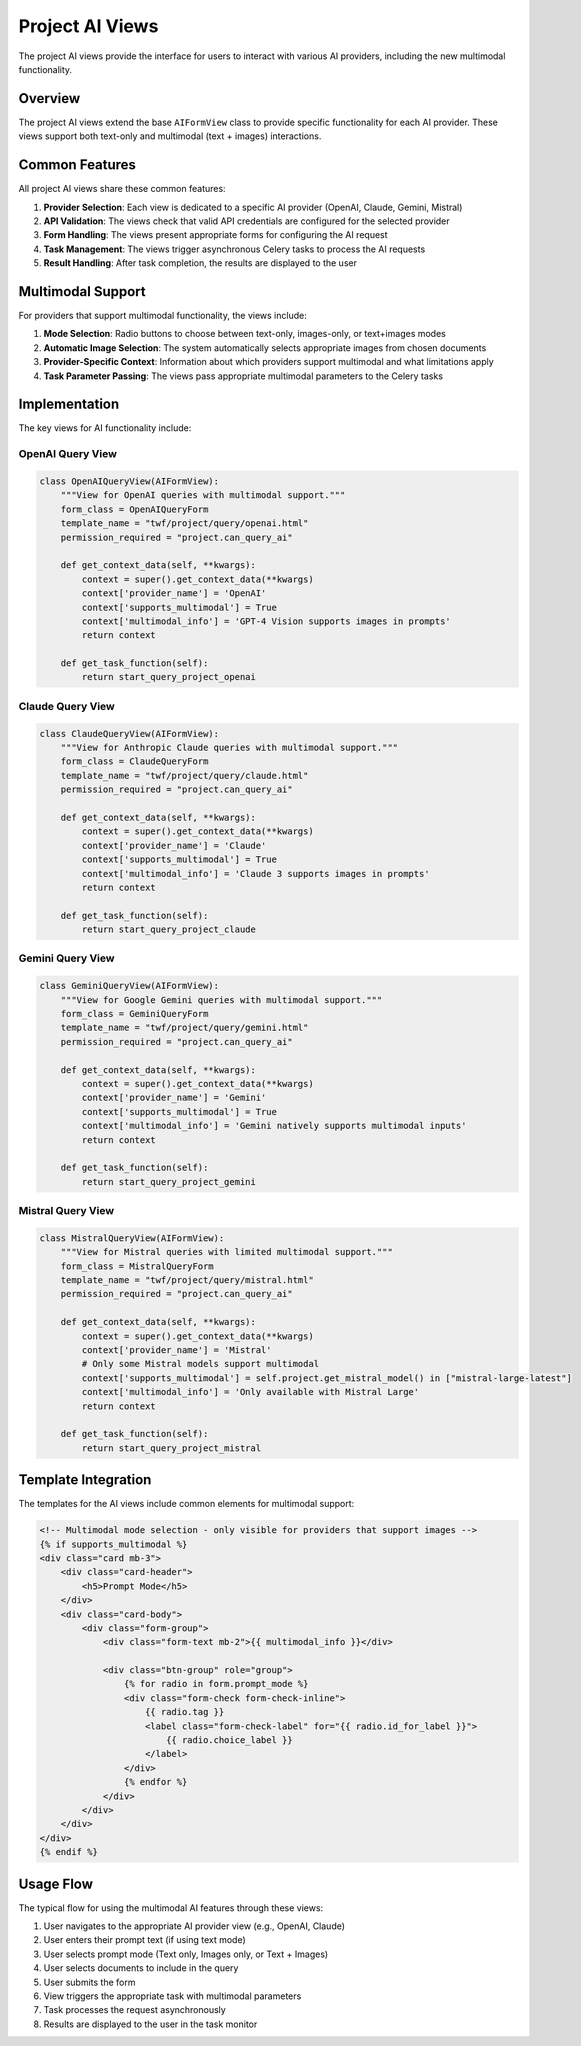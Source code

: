 Project AI Views
================

The project AI views provide the interface for users to interact with various AI providers, including the new multimodal functionality.

Overview
--------

The project AI views extend the base ``AIFormView`` class to provide specific functionality for each AI provider. These views support both text-only and multimodal (text + images) interactions.

Common Features
---------------

All project AI views share these common features:

1. **Provider Selection**: Each view is dedicated to a specific AI provider (OpenAI, Claude, Gemini, Mistral)
2. **API Validation**: The views check that valid API credentials are configured for the selected provider
3. **Form Handling**: The views present appropriate forms for configuring the AI request
4. **Task Management**: The views trigger asynchronous Celery tasks to process the AI requests
5. **Result Handling**: After task completion, the results are displayed to the user

Multimodal Support
------------------

For providers that support multimodal functionality, the views include:

1. **Mode Selection**: Radio buttons to choose between text-only, images-only, or text+images modes
2. **Automatic Image Selection**: The system automatically selects appropriate images from chosen documents
3. **Provider-Specific Context**: Information about which providers support multimodal and what limitations apply
4. **Task Parameter Passing**: The views pass appropriate multimodal parameters to the Celery tasks

Implementation
--------------

The key views for AI functionality include:

OpenAI Query View
~~~~~~~~~~~~~~~~~

.. code-block:: python

    class OpenAIQueryView(AIFormView):
        """View for OpenAI queries with multimodal support."""
        form_class = OpenAIQueryForm
        template_name = "twf/project/query/openai.html"
        permission_required = "project.can_query_ai"
        
        def get_context_data(self, **kwargs):
            context = super().get_context_data(**kwargs)
            context['provider_name'] = 'OpenAI'
            context['supports_multimodal'] = True
            context['multimodal_info'] = 'GPT-4 Vision supports images in prompts'
            return context
            
        def get_task_function(self):
            return start_query_project_openai

Claude Query View
~~~~~~~~~~~~~~~~~

.. code-block:: python

    class ClaudeQueryView(AIFormView):
        """View for Anthropic Claude queries with multimodal support."""
        form_class = ClaudeQueryForm
        template_name = "twf/project/query/claude.html"
        permission_required = "project.can_query_ai"
        
        def get_context_data(self, **kwargs):
            context = super().get_context_data(**kwargs)
            context['provider_name'] = 'Claude'
            context['supports_multimodal'] = True
            context['multimodal_info'] = 'Claude 3 supports images in prompts'
            return context
            
        def get_task_function(self):
            return start_query_project_claude

Gemini Query View
~~~~~~~~~~~~~~~~~

.. code-block:: python

    class GeminiQueryView(AIFormView):
        """View for Google Gemini queries with multimodal support."""
        form_class = GeminiQueryForm
        template_name = "twf/project/query/gemini.html"
        permission_required = "project.can_query_ai"
        
        def get_context_data(self, **kwargs):
            context = super().get_context_data(**kwargs)
            context['provider_name'] = 'Gemini'
            context['supports_multimodal'] = True
            context['multimodal_info'] = 'Gemini natively supports multimodal inputs'
            return context
            
        def get_task_function(self):
            return start_query_project_gemini

Mistral Query View
~~~~~~~~~~~~~~~~~~

.. code-block:: python

    class MistralQueryView(AIFormView):
        """View for Mistral queries with limited multimodal support."""
        form_class = MistralQueryForm
        template_name = "twf/project/query/mistral.html"
        permission_required = "project.can_query_ai"
        
        def get_context_data(self, **kwargs):
            context = super().get_context_data(**kwargs)
            context['provider_name'] = 'Mistral'
            # Only some Mistral models support multimodal
            context['supports_multimodal'] = self.project.get_mistral_model() in ["mistral-large-latest"]
            context['multimodal_info'] = 'Only available with Mistral Large'
            return context
            
        def get_task_function(self):
            return start_query_project_mistral

Template Integration
--------------------

The templates for the AI views include common elements for multimodal support:

.. code-block:: html

    <!-- Multimodal mode selection - only visible for providers that support images -->
    {% if supports_multimodal %}
    <div class="card mb-3">
        <div class="card-header">
            <h5>Prompt Mode</h5>
        </div>
        <div class="card-body">
            <div class="form-group">
                <div class="form-text mb-2">{{ multimodal_info }}</div>
                
                <div class="btn-group" role="group">
                    {% for radio in form.prompt_mode %}
                    <div class="form-check form-check-inline">
                        {{ radio.tag }}
                        <label class="form-check-label" for="{{ radio.id_for_label }}">
                            {{ radio.choice_label }}
                        </label>
                    </div>
                    {% endfor %}
                </div>
            </div>
        </div>
    </div>
    {% endif %}

Usage Flow
----------

The typical flow for using the multimodal AI features through these views:

1. User navigates to the appropriate AI provider view (e.g., OpenAI, Claude)
2. User enters their prompt text (if using text mode)
3. User selects prompt mode (Text only, Images only, or Text + Images)
4. User selects documents to include in the query
5. User submits the form
6. View triggers the appropriate task with multimodal parameters
7. Task processes the request asynchronously
8. Results are displayed to the user in the task monitor